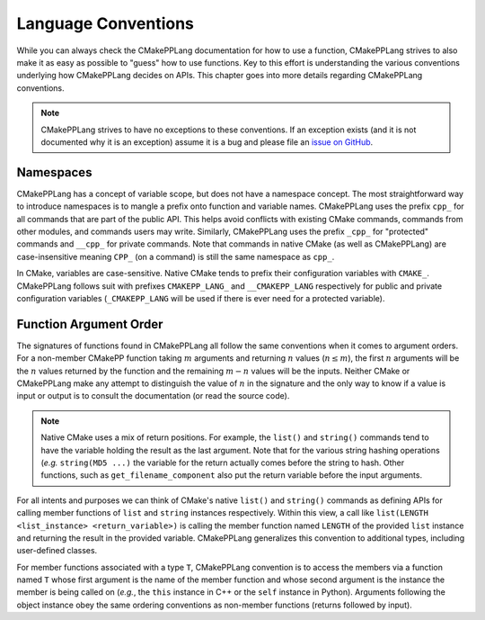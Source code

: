 ********************
Language Conventions
********************

While you can always check the CMakePPLang documentation for how to 
use a function, CMakePPLang strives to also make it as easy as possible to
"guess" how to use functions. Key to this effort is understanding 
the various conventions underlying how CMakePPLang decides on APIs. This
chapter goes into more details regarding CMakePPLang conventions.

.. note::

   CMakePPLang strives to have no exceptions to these conventions. 
   If an exception exists (and it is not documented why it is an exception) 
   assume it is a bug and please file an `issue on GitHub 
   <https://github.com/CMakePP/CMakePPLang/issues>`__.

Namespaces
==========

CMakePPLang has a concept of variable scope, but does not have a 
namespace concept. The most straightforward way to introduce namespaces is to 
mangle a prefix onto function and variable names. CMakePPLang uses the prefix 
``cpp_`` for all commands that are part of the public API. This helps avoid 
conflicts with existing CMake commands, commands from other modules, and 
commands users may write. Similarly, CMakePPLang uses the prefix 
``_cpp_`` for "protected" commands and ``__cpp_`` for private commands. Note 
that commands in native CMake (as well as CMakePPLang) are case-insensitive
meaning ``CPP_`` (on a command) is still the same namespace as ``cpp_``.

In CMake, variables are case-sensitive. Native CMake tends to prefix their
configuration variables with ``CMAKE_``. CMakePPLang follows suit
with prefixes ``CMAKEPP_LANG_`` and ``__CMAKEPP_LANG`` respectively for public
and private configuration variables (``_CMAKEPP_LANG`` will be used if there
is ever need for a protected variable).

Function Argument Order
=======================

The signatures of functions found in CMakePPLang all follow the same
conventions when it comes to argument orders. For a non-member CMakePP function
taking :math:`m` arguments and returning :math:`n` values (:math:`n\le m`), the
first :math:`n` arguments will be the :math:`n` values returned by the function
and the remaining :math:`m-n` values will be the inputs. Neither CMake or
CMakePPLang make any attempt to distinguish the value of :math:`n` in the
signature and the only way to know if a value is input or output is to consult
the documentation (or read the source code).

.. note::

   Native CMake uses a mix of return positions. For example, the ``list()`` and
   ``string()`` commands tend to have the variable holding the result as the
   last argument. Note that for the various string hashing operations (*e.g.*
   ``string(MD5 ...)`` the variable for the return actually comes before the
   string to hash. Other functions, such as ``get_filename_component`` also put
   the return variable before the input arguments.

For all intents and purposes we can think of CMake's native ``list()`` and
``string()`` commands as defining APIs for calling member functions of ``list``
and ``string`` instances respectively. Within this view, a call like
``list(LENGTH <list_instance> <return_variable>)`` is calling the member
function named ``LENGTH`` of the provided ``list`` instance and returning the
result in the provided variable. CMakePPLang generalizes this convention to 
additional types, including user-defined classes.

For member functions associated with a type ``T``, CMakePPLang convention 
is to access the members via a function named ``T`` whose first argument is the
name of the member function and whose second argument is the instance the 
member is being called on (*e.g.*, the ``this`` instance in C++ or the ``self``
instance in Python). Arguments following the object instance obey the same 
ordering conventions as non-member functions (returns followed by input).
